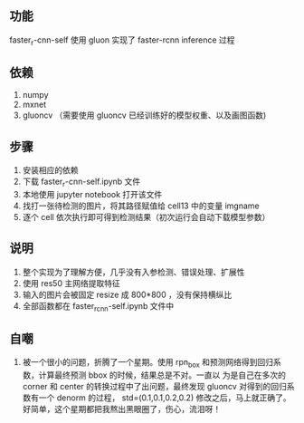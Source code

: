 ** 功能

faster_r-cnn-self 使用 gluon 实现了 faster-rcnn inference 过程


** 依赖

1. numpy
1. mxnet
1. gluoncv （需要使用 gluoncv 已经训练好的模型权重、以及画图函数)


** 步骤

1. 安装相应的依赖
1. 下载 faster_r-cnn-self.ipynb 文件
1. 本地使用 jupyter notebook 打开该文件
1. 找打一张待检测的图片，将其路径赋值给 cell13 中的变量 imgname
1. 逐个 cell 依次执行即可得到检测结果（初次运行会自动下载模型参数）


** 说明

1. 整个实现为了理解方便，几乎没有入参检测、错误处理、扩展性
1. 使用 res50 主网络提取特征
1. 输入的图片会被固定 resize 成 800*800 ，没有保持横纵比
1. 全部函数都在 faster_rcnn-self.ipynb 文件中


** 自嘲

1. 被一个很小的问题，折腾了一个星期。使用 rpn_box 和预测网络得到回归系数，计算最终预测 bbox 的时候，结果总是不对。一直以
   为是自己在多次的 corner 和 center 的转换过程中了出问题，最终发现 gluoncv 对得到的回归系数有一个 denorm 的过程，
   std=(0.1,0.1,0.2,0.2) 修改之后，马上就正确了。好简单，这个星期都把我熬出黑眼圈了，伤心，流泪呀！
